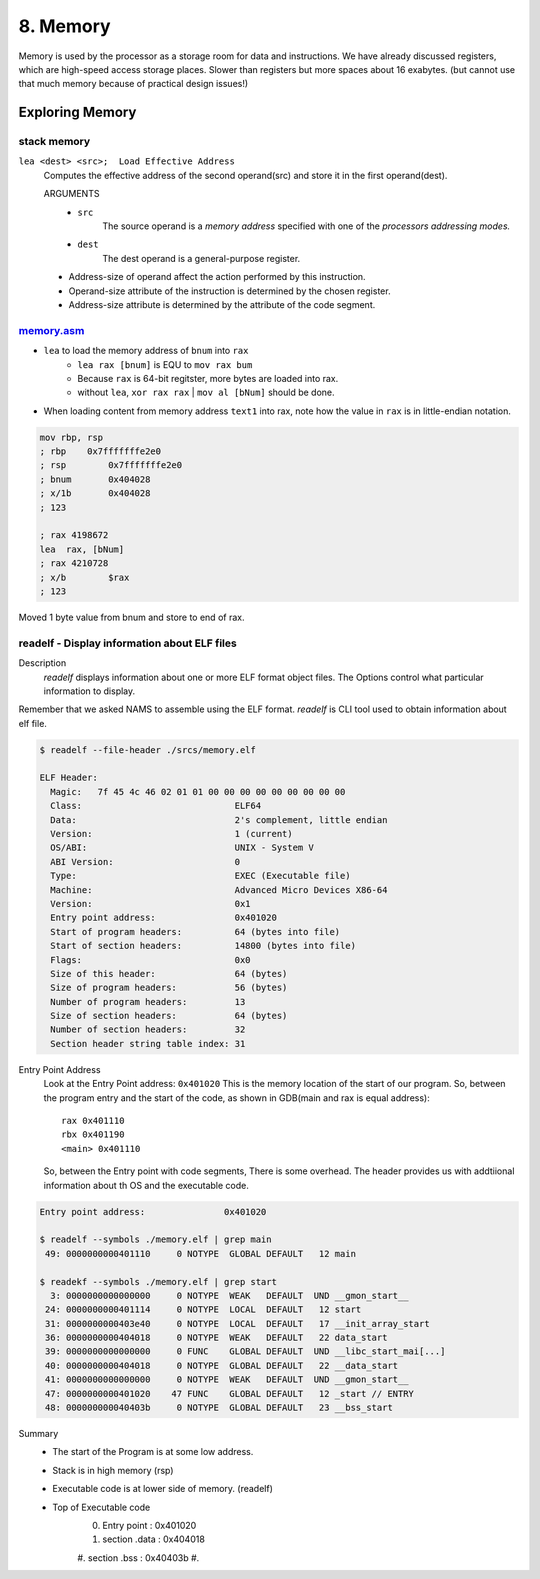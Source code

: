 8. Memory
=========

Memory is used by the processor as a storage room for data and instructions.
We have already discussed registers, which are high-speed access storage places. Slower than registers but more spaces about 16 exabytes.
(but cannot use that much memory because of practical design issues!)

Exploring Memory
----------------


stack memory
^^^^^^^^^^^^

``lea <dest> <src>;  Load Effective Address``
   Computes the effective address of the second operand(src) and store it in the first operand(dest).

   ARGUMENTS
      - ``src``
         The source operand is a *memory address* specified with one of the *processors addressing modes.*
      - ``dest``
         The dest operand is a general-purpose register.

   - Address-size of operand affect the action performed by this instruction.
   - Operand-size attribute of the instruction is determined by the chosen register.
   - Address-size attribute is determined by the attribute of the code segment.


memory.asm_
^^^^^^^^^^^

- ``lea`` to load the memory address of ``bnum`` into ``rax``
   - ``lea rax [bnum]`` is EQU to ``mov rax bum``
   - Because ``rax`` is 64-bit regitster, more bytes are loaded into rax.
   - without ``lea``, ``xor rax rax`` | ``mov al [bNum]`` should be done.
- When loading content from memory address ``text1`` into rax, note how the value in ``rax`` is in little-endian notation.

.. code-block:: asm

   mov rbp, rsp
   ; rbp    0x7fffffffe2e0
   ; rsp	0x7fffffffe2e0
   ; bnum	0x404028
   ; x/1b	0x404028
   ; 123

   ; rax 4198672
   lea	rax, [bNum]
   ; rax 4210728
   ; x/b	$rax
   ; 123

Moved 1 byte value from bnum and store to end of rax.

.. _memory.asm: srcs/memory.asm

readelf - Display information about ELF files
^^^^^^^^^^^^^^^^^^^^^^^^^^^^^^^^^^^^^^^^^^^^^

Description
   *readelf* displays information about one or more ELF format object files.
   The Options control what particular information to display.

Remember that we asked NAMS to assemble using the ELF format.
*readelf* is CLI tool used to obtain information about elf file.

.. code-block:: bash

   $ readelf --file-header ./srcs/memory.elf

   ELF Header:
     Magic:   7f 45 4c 46 02 01 01 00 00 00 00 00 00 00 00 00 
     Class:                             ELF64
     Data:                              2's complement, little endian
     Version:                           1 (current)
     OS/ABI:                            UNIX - System V
     ABI Version:                       0
     Type:                              EXEC (Executable file)
     Machine:                           Advanced Micro Devices X86-64
     Version:                           0x1
     Entry point address:               0x401020
     Start of program headers:          64 (bytes into file)
     Start of section headers:          14800 (bytes into file)
     Flags:                             0x0
     Size of this header:               64 (bytes)
     Size of program headers:           56 (bytes)
     Number of program headers:         13
     Size of section headers:           64 (bytes)
     Number of section headers:         32
     Section header string table index: 31

Entry Point Address
   Look at the Entry Point address: ``0x401020``
   This is the memory location of the start of our program.
   So, between the program entry and the start of the code,
   as shown in GDB(main and rax is equal address)::

      rax 0x401110
      rbx 0x401190
      <main> 0x401110

   So, between the Entry point with code segments, There is some overhead.
   The header provides us with addtiional information about th OS and the executable code.

.. code-block:: bash

   Entry point address:               0x401020

   $ readelf --symbols ./memory.elf | grep main
    49: 0000000000401110     0 NOTYPE  GLOBAL DEFAULT   12 main

   $ readekf --symbols ./memory.elf | grep start
     3: 0000000000000000     0 NOTYPE  WEAK   DEFAULT  UND __gmon_start__
    24: 0000000000401114     0 NOTYPE  LOCAL  DEFAULT   12 start
    31: 0000000000403e40     0 NOTYPE  LOCAL  DEFAULT   17 __init_array_start
    36: 0000000000404018     0 NOTYPE  WEAK   DEFAULT   22 data_start
    39: 0000000000000000     0 FUNC    GLOBAL DEFAULT  UND __libc_start_mai[...]
    40: 0000000000404018     0 NOTYPE  GLOBAL DEFAULT   22 __data_start
    41: 0000000000000000     0 NOTYPE  WEAK   DEFAULT  UND __gmon_start__
    47: 0000000000401020    47 FUNC    GLOBAL DEFAULT   12 _start // ENTRY
    48: 000000000040403b     0 NOTYPE  GLOBAL DEFAULT   23 __bss_start

Summary
   - The start of the Program is at some low address.
   - Stack is in high memory (rsp)
   - Executable code is at lower side of memory. (readelf)
   - Top of Executable code
      0. Entry point	: 0x401020
      1. section .data	: 0x404018
      #. section .bss	: 0x40403b
      #. 

